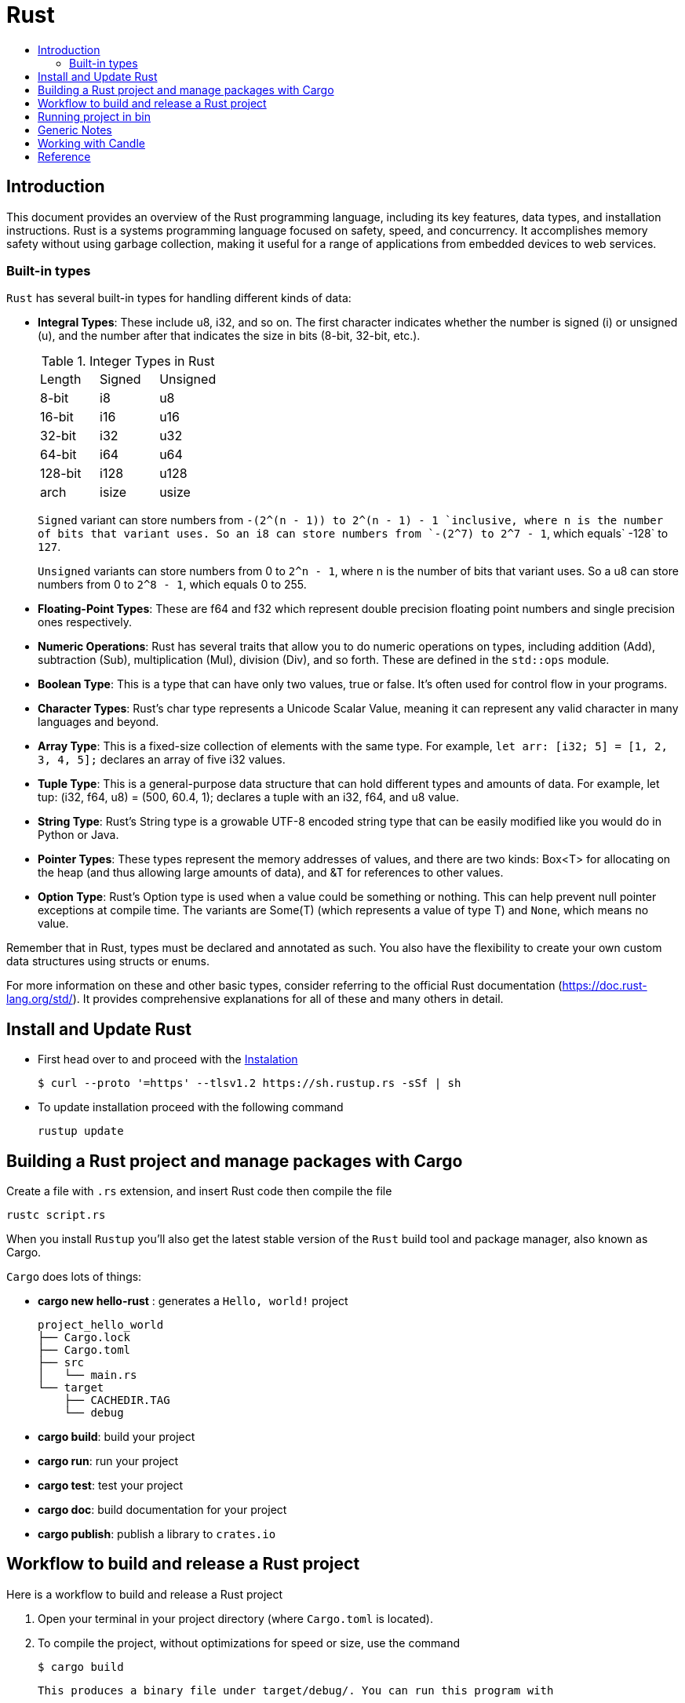 = Rust
:toc:
:toc-title:

== Introduction

This document provides an overview of the Rust programming language, including its key features, data types, and installation instructions. Rust is a systems programming language focused on safety, speed, and concurrency. It accomplishes memory safety without using garbage collection, making it useful for a range of applications from embedded devices to web services.


=== Built-in types

`Rust` has several built-in types for handling different kinds of data:


* **Integral Types**: These include u8, i32, and so on. The first character indicates whether the number is signed (i) or unsigned (u), and the number after that indicates the size in bits (8-bit, 32-bit, etc.).
+

.Integer Types in Rust
|===
| Length | Signed | Unsigned
| 8-bit  | i8     | u8
| 16-bit | i16    | u16 
| 32-bit | i32    | u32
| 64-bit | i64    | u64
| 128-bit| i128   | u128
| arch   | isize  | usize
|===
+
`Signed` variant can store numbers from `-(2^(n - 1)) to 2^(n - 1) - 1 `inclusive, where n is the number of bits that variant uses. 
So an i8 can store numbers from `-(2^7) to 2^7 - 1`, which equals` -128` to `127`.
+
`Unsigned` variants can store numbers from 0 to `2^n - 1`, where n is the number of bits that variant uses. So a u8 can store numbers from 0 to `2^8 - 1`, which equals 0 to 255.  

* **Floating-Point Types**: These are f64 and f32 which represent double precision floating point numbers and single precision ones respectively.
* **Numeric Operations**: Rust has several traits that allow you to do numeric operations on types, including addition (Add), subtraction (Sub), multiplication (Mul), division (Div), and so forth. These are defined in the `std::ops` module.
* **Boolean Type**: This is a type that can have only two values, true or false. It's often used for control flow in your programs.
* **Character Types**: Rust's char type represents a Unicode Scalar Value, meaning it can represent any valid character in many languages and beyond.
* **Array Type**: This is a fixed-size collection of elements with the same type. For example, `let arr: [i32; 5] = [1, 2, 3, 4, 5];` declares an array of five i32 values.
* **Tuple Type**: This is a general-purpose data structure that can hold different types and amounts of data. For example, let tup: (i32, f64, u8) = (500, 60.4, 1); declares a tuple with an i32, f64, and u8 value.
* **String Type**: Rust's String type is a growable UTF-8 encoded string type that can be easily modified like you would do in Python or Java.
* **Pointer Types**: These types represent the memory addresses of values, and there are two kinds: Box<T> for allocating on the heap (and thus allowing large amounts of data), and &T for references to other values.
* **Option Type**: Rust's Option type is used when a value could be something or nothing. This can help prevent null pointer exceptions at compile time. The variants are Some(T) (which represents a value of type T) and `None`, which means no value.

Remember that in Rust, types must be declared and annotated as such. You also have the flexibility to create your own custom data structures using structs or enums.

For more information on these and other basic types, consider referring to the official Rust documentation (https://doc.rust-lang.org/std/). It provides comprehensive explanations for all of these and many others in detail.


== Install and Update Rust

* First head over to and proceed with the link:https://doc.rust-lang.org/book/ch01-01-installation.html[Instalation]

    $ curl --proto '=https' --tlsv1.2 https://sh.rustup.rs -sSf | sh


* To update installation proceed with the following command

    rustup update



== Building a Rust project and manage packages with Cargo

Create a file with ``.rs`` extension, and insert Rust code then compile the file

    rustc script.rs


When you install `Rustup` you’ll also get the latest stable version of the ``Rust`` build tool and package manager, also known as Cargo.

`Cargo` does lots of things:

* *cargo new hello-rust* : generates a `Hello, world!` project

    project_hello_world
    ├── Cargo.lock
    ├── Cargo.toml
    ├── src
    │   └── main.rs
    └── target
        ├── CACHEDIR.TAG
        └── debug

* *cargo build*: build your project
* *cargo run*: run your project
* *cargo test*: test your project
* *cargo doc*: build documentation for your project
* *cargo publish*: publish a library to `crates.io`

// == Building Rust project

// In the context of Rust, cargo build and cargo run are commands used for compiling and running your project. Here's what they do:


// * ``cargo build``: This command is responsible for building your project from source code into a usable form.
// It produces an executable file in the target/debug directory by default, or you can specify another location with ``--target`` option.
// +
// The resulting binary doesn't contain any runtime optimizations and may be slower than if it were produced with ``cargo build --release``. However, this command is useful for preparing your project to be run on a target system, especially when testing the compilation process.

//     # debug: build single binary
//     cargo build --bin script

//     # prod: release an optimized target
//     cargo build --bin script --release

//     # run the executable
//     ./target/release/script


// * ``cargo run``: This command builds your project (by default in debug mode), then runs its resulting executable file.
// You can also use it directly with the name of one of your project's binaries specified as an argument to only build and run that binary, as demonstrated before.

// Both commands compile your code into a binary or library which you can execute on your system using cargo run followed by the directory/filename of your main function (usually in src/bin). Useful flags include ``--release`` for optimizations during compilation and ``--target ``to specify output location.



== Workflow to build and release a Rust project

Here is a workflow to build and release a Rust project

. Open your terminal in your project directory (where `Cargo.toml` is located).
. To compile the project, without optimizations for speed or size, use the command

   $ cargo build

   This produces a binary file under target/debug/. You can run this program with

   $ ./target/debug/your_program

. If you want to optimize your project for speed and size, use the command

   $ cargo build --release

   This produces a binary file under target/release/. You can run this program with

   $ ./target/release/your_program

. If you want to specify which executable to run, use the `--bin` argument followed by your chosen binary name. For instance, if you have multiple executables in your project and you're interested in running `script`

   $ cargo run --bin script
   ./target/release/script

. After finishing your work on GitHub or other platforms, to publish the package to crates.io for others to use:
* Increment version number in `Cargo.toml` (under `[package]`) according to semantic versioning rules.
* Login into your account with `cargo login <your token>` command in terminal where `<your token>` is the API Token which you can generate from https://crates.io/me.

* Publish package using `cargo publish` command in terminal.
. Test the published package by creating a new project and use it as dependency with its name and version number.

== Running project in bin
    cd project_rust
    cargo run --bin variable
    cargo run --bin mutability
    cargo run --bin shadow
    cargo run --bin type

== Generic Notes
* In Rust, variables are immutable by default

* `let` create a new variable

    let apples = 5;

* To make a variable mutable, we add mut before the variable name:

    let apples = 5; // immutable
    let mut bananas = 5; // mutable

* The ``::`` syntax in the ``::new``  line indicates that new is an associated function of the ``String`` type.

    let mut guess = String::new();

* `let mut guess = String::new();` create a mutable variable that is currently bound to a new, empty instance of a ``String``

    io::stdin()
        .read_line(&mut guess)

* Call the ``stdin`` function from the ``io`` module

    io::stdin()
        .read_line(&mut guess)

* Running the `cargo doc --open` command will build documentation provided by all your dependencies locally and open it in your browser.
* A vector is a similar collection type provided by the standard library that is allowed to grow or shrink in size.

* link:https://doc.rust-lang.org/book/ch03-03-how-functions-work.html[Functions] can return values to the code that calls them. We don’t name return values, but we must declare their type after an arrow (->)

* *Statements* are instructions that perform some action and do not return a value. Creating a variable and assigning a value to it with the let keyword is a statement.

    let x = 3;

* *Expressions* evaluate to a resultant value.

    {
        let x = 3;
        x + 1
    }
* Expressions do not include ending semicolons. If you add a semicolon to the end of an expression, you turn it into a statement, and it will then not return a value


== Working with Candle

link:https://huggingface.github.io/candle/guide/installation.html[Install] `Candle` for `Rust` project

    cargo add --git https://github.com/huggingface/candle.git candle-core

== Reference

* link:https://www.rust-lang.org/learn/get-started[get started with Rust]
* link:https://doc.rust-lang.org/rust-by-example/[rust by example]
* link:https://pola.rs/[polars.rs]
* https://doc.rust-lang.org/cargo/.